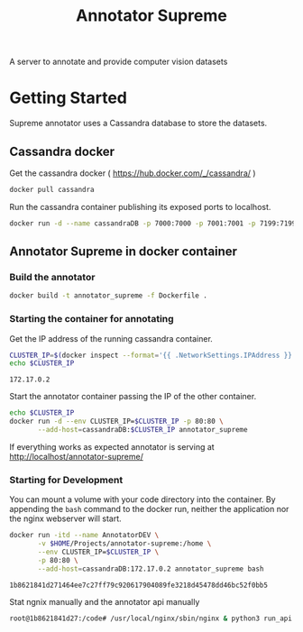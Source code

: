# -*- org-export-babel-evaluate: t; org-link-file-path-type: relative;-*-
#+TITLE: Annotator Supreme
#+LANGUAGE: en 
#+STARTUP: indent
#+STARTUP: logdrawer hideblocks
#+SEQ_TODO: TODO INPROGRESS(i) | DONE DEFERRED(@) CANCELED(@)
#+TAGS: ignore(i) DEPRECATED(d) noexport(n) export(e)
#+OPTIONS: ^:{} H:3 author:nil todo:nil tags:nil
#+PROPERTY: header-args :cache no :eval never-export

A server to annotate and provide computer vision datasets

* Table of Contents                                            :noexport:TOC:
- [[#getting-started][Getting Started]]
  - [[#cassandra-docker][Cassandra docker]]
  - [[#annotator-supreme-in-docker-container][Annotator Supreme in docker container]]

* Getting Started  

Supreme annotator uses a Cassandra database to store the datasets.

** Cassandra docker 

Get the cassandra docker ( [[https://hub.docker.com/_/cassandra/]] )

#+begin_src sh :results output :exports code
docker pull cassandra 
#+end_src

#+RESULTS:
: Using default tag: latest
: latest: Pulling from library/cassandra
: Digest: sha256:afe579efbad590ac59992b2984d9010184e2f5c1e24e5f1107dde7dd74fd7913
: Status: Image is up to date for cassandra:latest

Run the cassandra container publishing its exposed ports to localhost. 
#+begin_src sh :results output :exports code
docker run -d --name cassandraDB -p 7000:7000 -p 7001:7001 -p 7199:7199 -p 9042:9042 cassandra:latest
#+end_src

#+RESULTS:
: 785c13e211812e815b138d78d2c513347c717d6153414f5787517727093ac21e

** Annotator Supreme in docker container

*** Build the annotator

#+begin_src sh :results output :exports code
docker build -t annotator_supreme -f Dockerfile .
#+end_src

#+RESULTS:
#+begin_example
Sending build context to Docker daemon  49.32MB
Step 1/12 : FROM meerkatcvonpremise/meerkat_base:latest
 ---> ff041dc8c125
Step 2/12 : ADD requirements.txt /code/
 ---> Using cache
 ---> ce7b95ee5700
Step 3/12 : RUN pip3 install pip --upgrade
 ---> Using cache
 ---> 2f1f1f77859d
Step 4/12 : RUN pip3 install -r /code/requirements.txt
 ---> Using cache
 ---> 611de72d56de
Step 5/12 : ADD server /code/server
 ---> Using cache
 ---> c077063939ef
Step 6/12 : ADD annotator_supreme/ /code/annotator_supreme
 ---> Using cache
 ---> f02469ca54ec
Step 7/12 : ADD run_api.py /code/
 ---> Using cache
 ---> de1df25e587b
Step 8/12 : WORKDIR /code
 ---> Using cache
 ---> a3e38e8926ab
Step 9/12 : RUN cp server/nginx.conf /usr/local/nginx/conf/nginx.conf
 ---> Using cache
 ---> f1622bc0bcbd
Step 10/12 : RUN ln -sf /dev/stdout /usr/local/nginx/logs/access.log
 ---> Using cache
 ---> e2ac8b55f60b
Step 11/12 : RUN ln -sf /dev/stderr /usr/local/nginx/logs/error.log
 ---> Using cache
 ---> 266c2bf21716
Step 12/12 : CMD supervisord -c server/supervisord.conf
 ---> Using cache
 ---> e023f82d8879
Successfully built e023f82d8879
Successfully tagged annotator_supreme:latest
#+end_example

*** Starting the container for annotating 

Get the IP address of the running cassandra container.
#+NAME: clusterIP
#+begin_src sh :results output :exports both 
CLUSTER_IP=$(docker inspect --format='{{ .NetworkSettings.IPAddress }}' cassandraDB)
echo $CLUSTER_IP
#+end_src

#+RESULTS: clusterIP
: 172.17.0.2

Start the annotator container passing the IP of the other container. 
#+begin_src sh :results output :exports code :var CLUSTER_IP=clusterIP
echo $CLUSTER_IP
docker run -d --env CLUSTER_IP=$CLUSTER_IP -p 80:80 \
       --add-host=cassandraDB:$CLUSTER_IP annotator_supreme
#+end_src

#+RESULTS:
: 172.17.0.2
: 789551a62e2b203b1ca698f7db8331bbbef07e1a11f91b11bd5b8dc4e348cb30

If everything works as expected annotator is serving at [[http://localhost/annotator-supreme/]]

*** Starting for Development 

You can mount a volume with your code directory into the container.
By appending the =bash= command to the docker run, neither the application nor the nginx webserver will start.
#+begin_src sh :results output :exports both :var CLUSTER_IP=clusterIP
docker run -itd --name AnnotatorDEV \
       -v $HOME/Projects/annotator-supreme:/home \
       --env CLUSTER_IP=$CLUSTER_IP \
       -p 80:80 \
       --add-host=cassandraDB:172.17.0.2 annotator_supreme bash
#+end_src

#+RESULTS:
: 1b8621841d271464ee7c27ff79c920617904089fe3218d45478dd46bc52f0bb5

Stat ngnix manually and the annotator api manually
#+begin_src sh :results output :exports both
root@1b8621841d27:/code# /usr/local/nginx/sbin/nginx & python3 run_api.py
#+end_src

